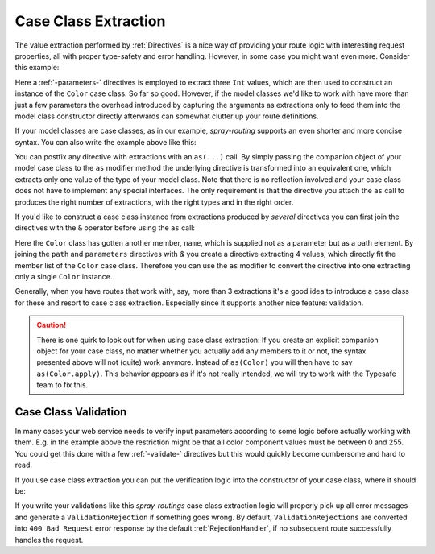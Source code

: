 .. _case-class-extraction:

Case Class Extraction
=====================

The value extraction performed by :ref:`Directives` is a nice way of providing your route logic with interesting request
properties, all with proper type-safety and error handling. However, in some case you might want even more.
Consider this example:

.. includecode:: ../code/docs/CaseClassExtractionExamplesSpec.scala
   :snippet: example-1

Here a :ref:`-parameters-` directives is employed to extract three ``Int`` values, which are then used to construct an
instance of the ``Color`` case class. So far so good. However, if the model classes we'd like to work with have more
than just a few parameters the overhead introduced by capturing the arguments as extractions only to feed them into the
model class constructor directly afterwards can somewhat clutter up your route definitions.

If your model classes are case classes, as in our example, *spray-routing* supports an even shorter and more concise
syntax. You can also write the example above like this:

.. includecode:: ../code/docs/CaseClassExtractionExamplesSpec.scala
   :snippet: example-2

You can postfix any directive with extractions with an ``as(...)`` call. By simply passing the companion object of your
model case class to the ``as`` modifier method the underlying directive is transformed into an equivalent one, which
extracts only one value of the type of your model class. Note that there is no reflection involved and your case class
does not have to implement any special interfaces. The only requirement is that the directive you attach the ``as``
call to produces the right number of extractions, with the right types and in the right order.

If you'd like to construct a case class instance from extractions produced by *several* directives you can first join
the directives with the ``&`` operator before using the ``as`` call:

.. includecode:: ../code/docs/CaseClassExtractionExamplesSpec.scala
   :snippet: example-3

Here the ``Color`` class has gotten another member, ``name``, which is supplied not as a parameter but as a path
element. By joining the ``path`` and ``parameters`` directives with `&` you create a directive extracting 4 values,
which directly fit the member list of the ``Color`` case class. Therefore you can use the ``as`` modifier to convert
the directive into one extracting only a single ``Color`` instance.

Generally, when you have routes that work with, say, more than 3 extractions it's a good idea to introduce a case class
for these and resort to case class extraction. Especially since it supports another nice feature: validation.


.. caution:: There is one quirk to look out for when using case class extraction: If you create an explicit companion
   object for your case class, no matter whether you actually add any members to it or not, the syntax presented above
   will not (quite) work anymore. Instead of ``as(Color)`` you will then have to say ``as(Color.apply)``. This behavior
   appears as if it's not really intended, we will try to work with the Typesafe team to fix this.


Case Class Validation
---------------------

In many cases your web service needs to verify input parameters according to some logic before actually working with
them. E.g. in the example above the restriction might be that all color component values must be between 0 and 255.
You could get this done with a few :ref:`-validate-` directives but this would quickly become cumbersome and hard to
read.

If you use case class extraction you can put the verification logic into the constructor of your case class, where it
should be:

.. includecode:: ../code/docs/CaseClassExtractionExamplesSpec.scala
   :snippet: example-4

If you write your validations like this *spray-routings* case class extraction logic will properly pick up all error
messages and generate a ``ValidationRejection`` if something goes wrong. By default, ``ValidationRejections`` are
converted into ``400 Bad Request`` error response by the default :ref:`RejectionHandler`, if no subsequent route
successfully handles the request.